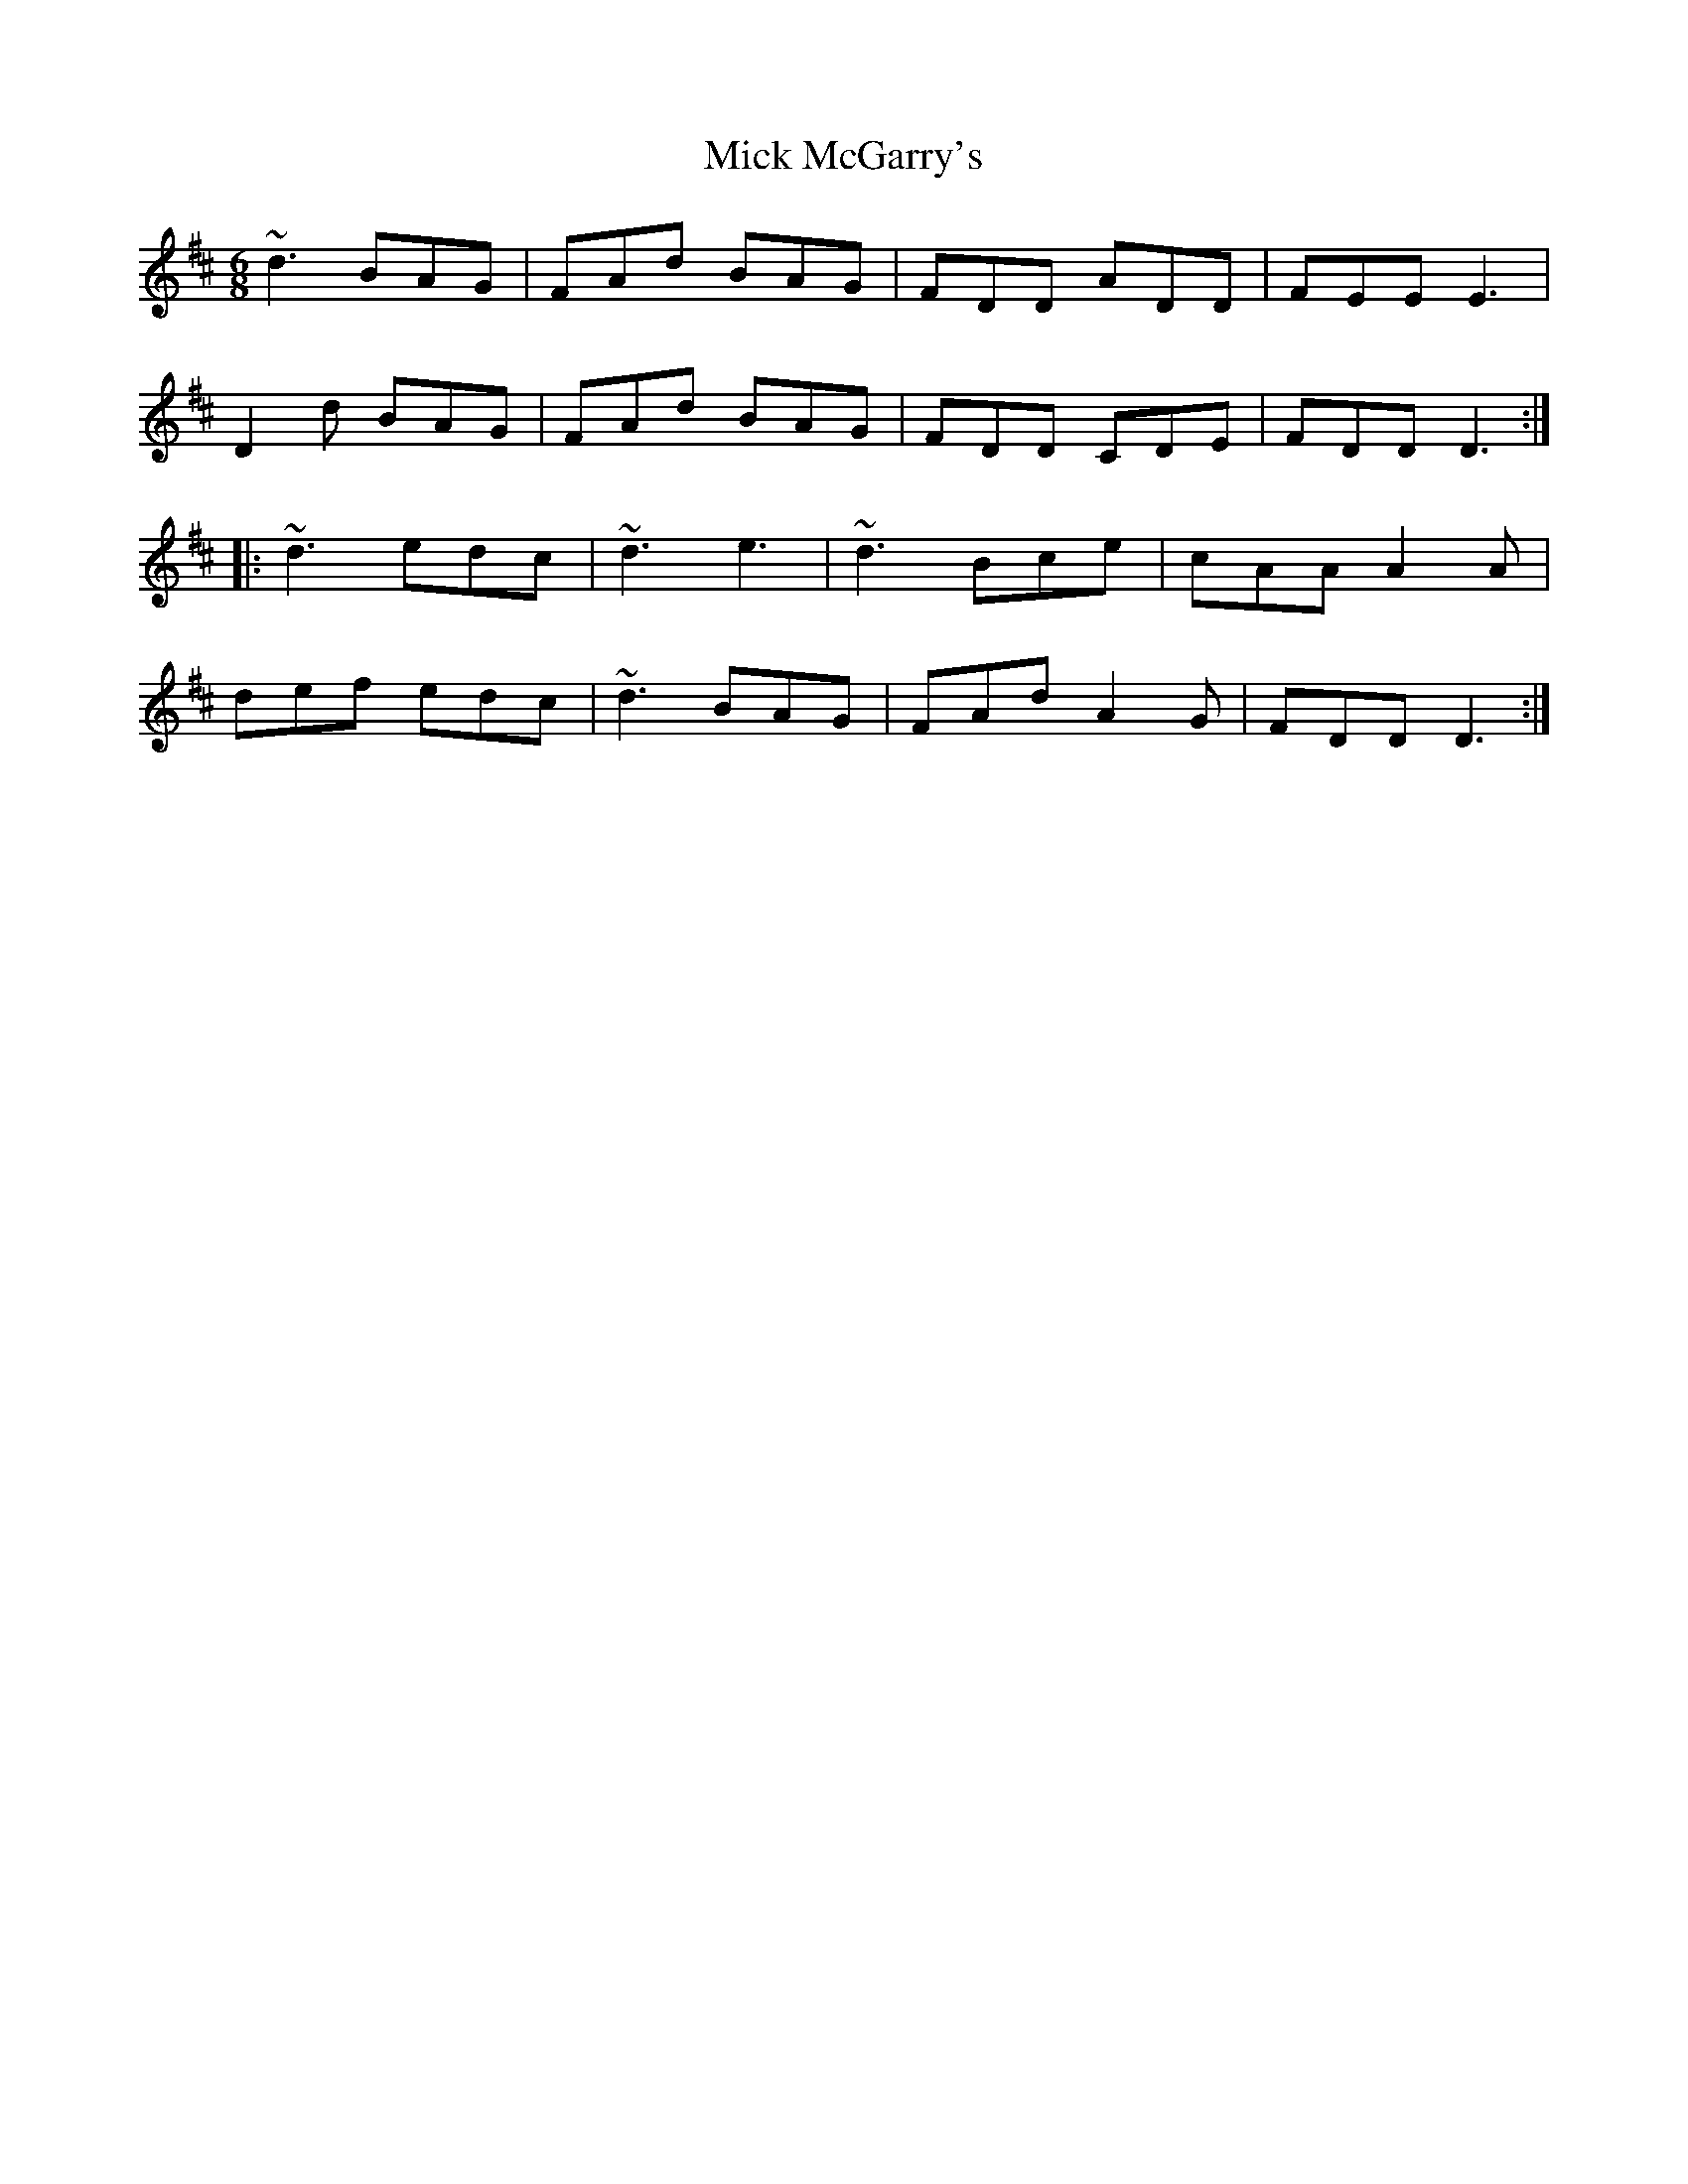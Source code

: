 X: 26589
T: Mick McGarry's
R: jig
M: 6/8
K: Dmajor
~d3 BAG|FAd BAG|FDD ADD|FEE E3|
D2d BAG|FAd BAG|FDD CDE|FDD D3:|
|:~d3 edc|~d3 e3|~d3 Bce|cAA A2A|
def edc|~d3 BAG|FAd A2G|FDD D3:|


